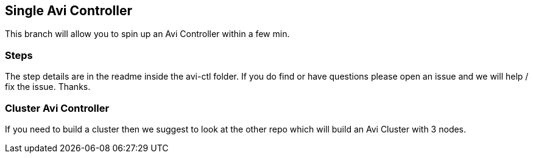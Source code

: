 == Single Avi Controller
This branch will allow you to spin up an Avi Controller within a few min.

=== Steps
The step details are in the readme inside the avi-ctl folder. If you do find or have questions please open an issue and we will help / fix the issue. Thanks.

=== Cluster Avi Controller
If you need to build a cluster then we suggest to look at the other repo which will build an Avi Cluster with 3 nodes. 
